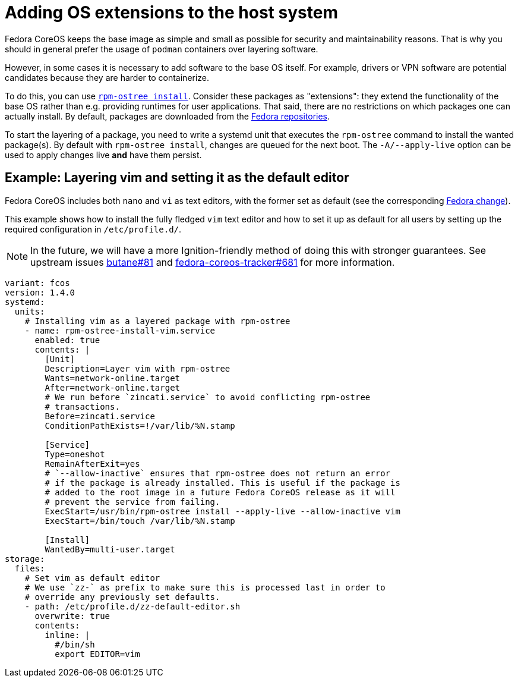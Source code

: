 = Adding OS extensions to the host system

Fedora CoreOS keeps the base image as simple and small as possible for security and maintainability reasons. That is why you should in general prefer the usage of `podman` containers over layering software.

However, in some cases it is necessary to add software to the base OS itself. For example, drivers or VPN software are potential candidates because they are harder to containerize.

To do this, you can use https://coreos.github.io/rpm-ostree/[`rpm-ostree install`]. Consider these packages as "extensions": they extend the functionality of the base OS rather than e.g. providing runtimes for user applications. That said, there are no restrictions on which packages one can actually install. By default, packages are downloaded from the https://docs.fedoraproject.org/en-US/quick-docs/repositories/[Fedora repositories].

To start the layering of a package, you need to write a systemd unit that executes the `rpm-ostree` command to install the wanted package(s).
By default with `rpm-ostree install`, changes are queued for the next boot.  The `-A/--apply-live` option can be used to apply changes live *and* have them persist.

== Example: Layering vim and setting it as the default editor

Fedora CoreOS includes both `nano` and `vi` as text editors, with the former set as default (see the corresponding https://fedoraproject.org/wiki/Changes/UseNanoByDefault[Fedora change]).

This example shows how to install the fully fledged `vim` text editor and how to set it up as default for all users by setting up the required configuration in `/etc/profile.d/`.

NOTE: In the future, we will have a more Ignition-friendly method of doing this with stronger guarantees. See upstream issues https://github.com/coreos/butane/issues/81[butane#81] and https://github.com/coreos/fedora-coreos-tracker/issues/681[fedora-coreos-tracker#681] for more information.

[source,yaml]
----
variant: fcos
version: 1.4.0
systemd:
  units:
    # Installing vim as a layered package with rpm-ostree
    - name: rpm-ostree-install-vim.service
      enabled: true
      contents: |
        [Unit]
        Description=Layer vim with rpm-ostree
        Wants=network-online.target
        After=network-online.target
        # We run before `zincati.service` to avoid conflicting rpm-ostree
        # transactions.
        Before=zincati.service
        ConditionPathExists=!/var/lib/%N.stamp

        [Service]
        Type=oneshot
        RemainAfterExit=yes
        # `--allow-inactive` ensures that rpm-ostree does not return an error
        # if the package is already installed. This is useful if the package is
        # added to the root image in a future Fedora CoreOS release as it will
        # prevent the service from failing.
        ExecStart=/usr/bin/rpm-ostree install --apply-live --allow-inactive vim
        ExecStart=/bin/touch /var/lib/%N.stamp

        [Install]
        WantedBy=multi-user.target
storage:
  files:
    # Set vim as default editor
    # We use `zz-` as prefix to make sure this is processed last in order to
    # override any previously set defaults.
    - path: /etc/profile.d/zz-default-editor.sh
      overwrite: true
      contents:
        inline: |
          #/bin/sh
          export EDITOR=vim
----
